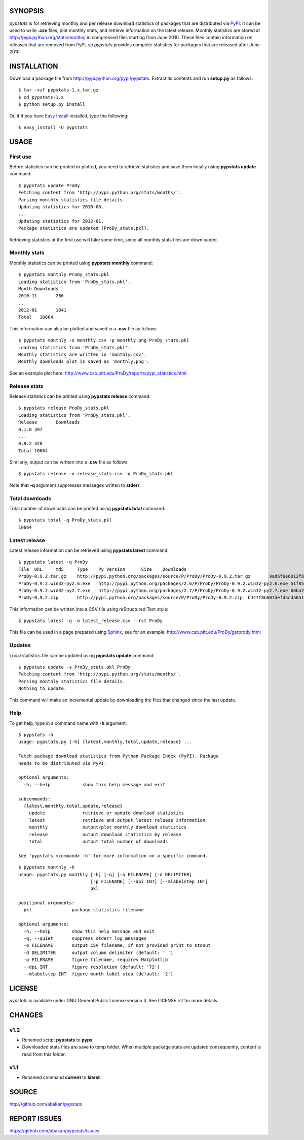 SYNOPSIS
========

*pypstats* is for retrieving monthly and per release download statistics 
of packages that are distributed via `PyPI <http://pypi.python.org/pypi>`_.  
It can be used to write **.csv** files, plot monthly stats, and retrieve
information on the latest release.  Monthly statistics are stored at 
http://pypi.python.org/stats/months/ in compressed files starting from 
June 2010.  These files contain information on releases that are removed 
from PyPI, so *pypstats* provides complete statistics for packages that 
are released after June 2010.

INSTALLATION
============

Download a package file from http://pypi.python.org/pypi/pypstats. Extract 
its contents and run **setup.py** as follows::
  
  $ tar -xzf pypstats-1.x.tar.gz
  $ cd pypstats-1.x
  $ python setup.py install

Or, if if you have `Easy Install <http://peak.telecommunity.com/DevCenter/EasyInstall>`_
installed, type the following::

  $ easy_install -U pypstats

USAGE
=====

First use
---------

Before statistics can be printed or plotted, you need to retrieve statistics 
and save them locally using **pypstats update** command::

  $ pypstats update ProDy
  Fetching content from 'http://pypi.python.org/stats/months/'.
  Parsing monthly statistics file details.
  Updating statistics for 2010-06.
  ...
  Updating statistics for 2012-01.
  Package statistics are updated (ProDy_stats.pkl).

Retrieving statistics at the first use will take some time, since all 
monthly stats files are downloaded.


Monthly stats
-------------

Monthly statistics can be printed using **pypstats monthly** command::

  $ pypstats monthly ProDy_stats.pkl 
  Loading statistics from 'ProDy_stats.pkl'.
  Month	Downloads
  2010-11	286
  ...
  2012-01	1041
  Total	  10664

This information can also be plotted and saved in a **.csv** file as 
follows::

  $ pypstats monthly -o monthly.csv -p monthly.png ProDy_stats.pkl
  Loading statistics from 'ProDy_stats.pkl'.
  Monthly statistics are written in 'monthly.csv'.
  Monthly downloads plot is saved as 'monthly.png'.
  
See an example plot here: http://www.csb.pitt.edu/ProDy/reports/pypi_statistics.html

Release stats
-------------

Release statistics can be printed using **pypstats release** command::


  $ pypstats release ProDy_stats.pkl 
  Loading statistics from 'ProDy_stats.pkl'.
  Release	Downloads
  0.1.0	397
  ...
  0.9.2	328
  Total	10664
  
Similarly, output can be written into a **.csv** file as follows::

  $ pypstats release -o release_stats.csv -q ProDy_stats.pkl
  
Note that **-q** argument suppresses messages written to **stderr**.

Total downloads
---------------

Total number of downloads can be printed using **pypstats total** command::

  $ pypstats total -q ProDy_stats.pkl 
  10664

Latest release
---------------

Latest release information can be retrieved using **pypstats latest** 
command::

  $ pypstats latest -q ProDy
  File	URL	md5	Type	Py Version	Size	Downloads
  ProDy-0.9.2.tar.gz	http://pypi.python.org/packages/source/P/ProDy/ProDy-0.9.2.tar.gz	9ad6f6e6012f824ea5e7acb344607eae	Source		711KB	119
  ProDy-0.9.2.win32-py2.6.exe	http://pypi.python.org/packages/2.6/P/ProDy/ProDy-0.9.2.win32-py2.6.exe	51f8587dcc8fe6d0355327d811ea71c3	MS Windows installer	2.6	455KB	47
  ProDy-0.9.2.win32-py2.7.exe	http://pypi.python.org/packages/2.7/P/ProDy/ProDy-0.9.2.win32-py2.7.exe	68ba279f3d9e02b38e4f3e6339b41b26	MS Windows installer	2.7	909KB	53
  ProDy-0.9.2.zip	http://pypi.python.org/packages/source/P/ProDy/ProDy-0.9.2.zip	b447f8b607defd5cda65163e43b32150	Source		744KB	109

This information can be written into a CSV file using reStructured Text style::

  $ pypstats latest -q -o latest_release.csv --rst ProDy
 
This file can be used in a page prepared using `Sphinx <http://sphinx.pocoo.org/>`_, 
see for an example: http://www.csb.pitt.edu/ProDy/getprody.html


Updates
-------

Local statistics file can be updated using **pypstats update** command::

  $ pypstats update -s ProDy_stats.pkl ProDy
  Fetching content from 'http://pypi.python.org/stats/months/'.
  Parsing monthly statistics file details.
  Nothing to update.

This command will make an incremental update by downloading the files that
changed since the last update.

Help
----

To get help, type in a command name with **-h** argument::

  $ pypstats -h
  usage: pypstats.py [-h] {latest,monthly,total,update,release} ...

  Fetch package download statistics from Python Package Index (PyPI). Package
  needs to be distributed via PyPI.

  optional arguments:
    -h, --help            show this help message and exit

  subcommands:
    {latest,monthly,total,update,release}
      update              retrieve or update download statistics
      latest              retrieve and output latest release information
      monthly             output/plot monthly download statistics
      release             output download statistics by release
      total               output total number of downloads

  See 'pypstats <command> -h' for more information on a specific command.

::

  $ pypstats monthly -h
  usage: pypstats.py monthly [-h] [-q] [-o FILENAME] [-d DELIMITER]
                             [-p FILENAME] [--dpi INT] [--mlabelstep INT]
                             pkl

  positional arguments:
    pkl               package statistics filename

  optional arguments:
    -h, --help        show this help message and exit
    -q, --quiet       suppress stderr log messages
    -o FILENAME       output CSV filename, if not provided print to stdout
    -d DELIMITER      output column delimiter (default: ' ')
    -p FILENAME       figure filename, requires Matplotlib
    --dpi INT         figure resolution (default: '72')
    --mlabelstep INT  figure month label step (default: '2')

LICENSE
=======
  
*pypstats* is available under GNU General Public License version 3.  See 
LICENSE.rst for more details. 


CHANGES
=======

v1.2
----

* Renamed script **pypstats** to **pyps**.
* Downloaded stats files are save to temp folder.  When multiple package stats
  are updated consequently, content is read from this folder.

v1.1
----

* Renamed command **current** to **latest**. 

SOURCE
======

http://github.com/abakan/pypstats


REPORT ISSUES
=============

https://github.com/abakan/pypstats/issues
  

